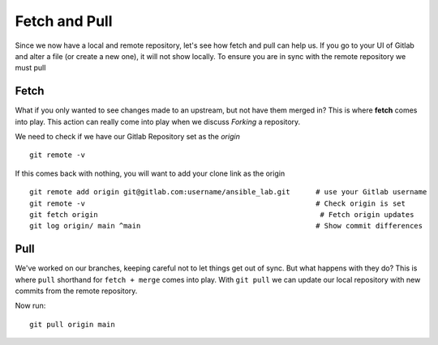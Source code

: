 Fetch and Pull
~~~~~~~~~~~

Since we now have a local and remote repository, let's see how fetch and pull can help us. If you go to your UI of Gitlab and alter a file (or create a new one), it will not show locally.  To ensure you are in sync with 
the remote repository we must pull

.. image:: imgs/gitlab_newfile.png
   :scale: 60%
   :align: center
.. centered:: Fig 9

Fetch 
^^^^^

What if you only wanted to see changes made to an upstream, but not have them merged in?  This is where **fetch** comes into play.  This action can really come into
play when we discuss *Forking* a repository. 

We need to check if we have our Gitlab Repository set as the *origin*

::

  git remote -v 

If this comes back with nothing, you will want to add your clone link as the origin

::

  git remote add origin git@gitlab.com:username/ansible_lab.git      # use your Gitlab username
  git remote -v                                                      # Check origin is set
  git fetch origin                                                    # Fetch origin updates
  git log origin/ main ^main                                         # Show commit differences 

Pull 
^^^^

We've worked on our branches, keeping careful not to let things get out of sync.  But what happens with they do? This is where ``pull`` shorthand for ``fetch + merge`` comes into play.
With ``git pull`` we can update our local repository with new commits from the remote repository.


Now run:

::

    git pull origin main 
